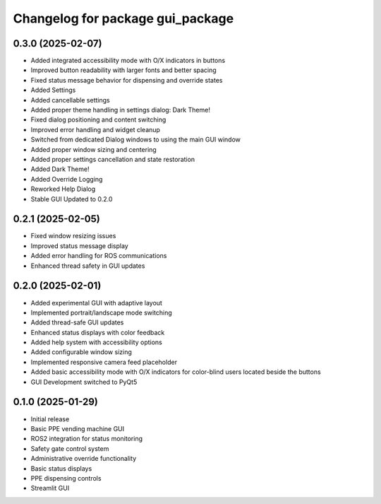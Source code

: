^^^^^^^^^^^^^^^^^^^^^^^^^^^^^^^^^^^^^
Changelog for package gui_package
^^^^^^^^^^^^^^^^^^^^^^^^^^^^^^^^^^^^^

0.3.0 (2025-02-07)
------------------
* Added integrated accessibility mode with O/X indicators in buttons
* Improved button readability with larger fonts and better spacing
* Fixed status message behavior for dispensing and override states
* Added Settings
* Added cancellable settings 
* Added proper theme handling in settings dialog: Dark Theme!
* Fixed dialog positioning and content switching
* Improved error handling and widget cleanup
* Switched from dedicated Dialog windows to using the main GUI window
* Added proper window sizing and centering
* Added proper settings cancellation and state restoration
* Added Dark Theme!
* Added Override Logging
* Reworked Help Dialog
* Stable GUI Updated to 0.2.0

0.2.1 (2025-02-05)
------------------
* Fixed window resizing issues
* Improved status message display
* Added error handling for ROS communications
* Enhanced thread safety in GUI updates

0.2.0 (2025-02-01)
------------------
* Added experimental GUI with adaptive layout
* Implemented portrait/landscape mode switching
* Added thread-safe GUI updates
* Enhanced status displays with color feedback
* Added help system with accessibility options
* Added configurable window sizing
* Implemented responsive camera feed placeholder
* Added basic accessibility mode with O/X indicators for color-blind users located beside the buttons
* GUI Development switched to PyQt5

0.1.0 (2025-01-29)
------------------
* Initial release
* Basic PPE vending machine GUI
* ROS2 integration for status monitoring
* Safety gate control system
* Administrative override functionality
* Basic status displays
* PPE dispensing controls 
* Streamlit GUI